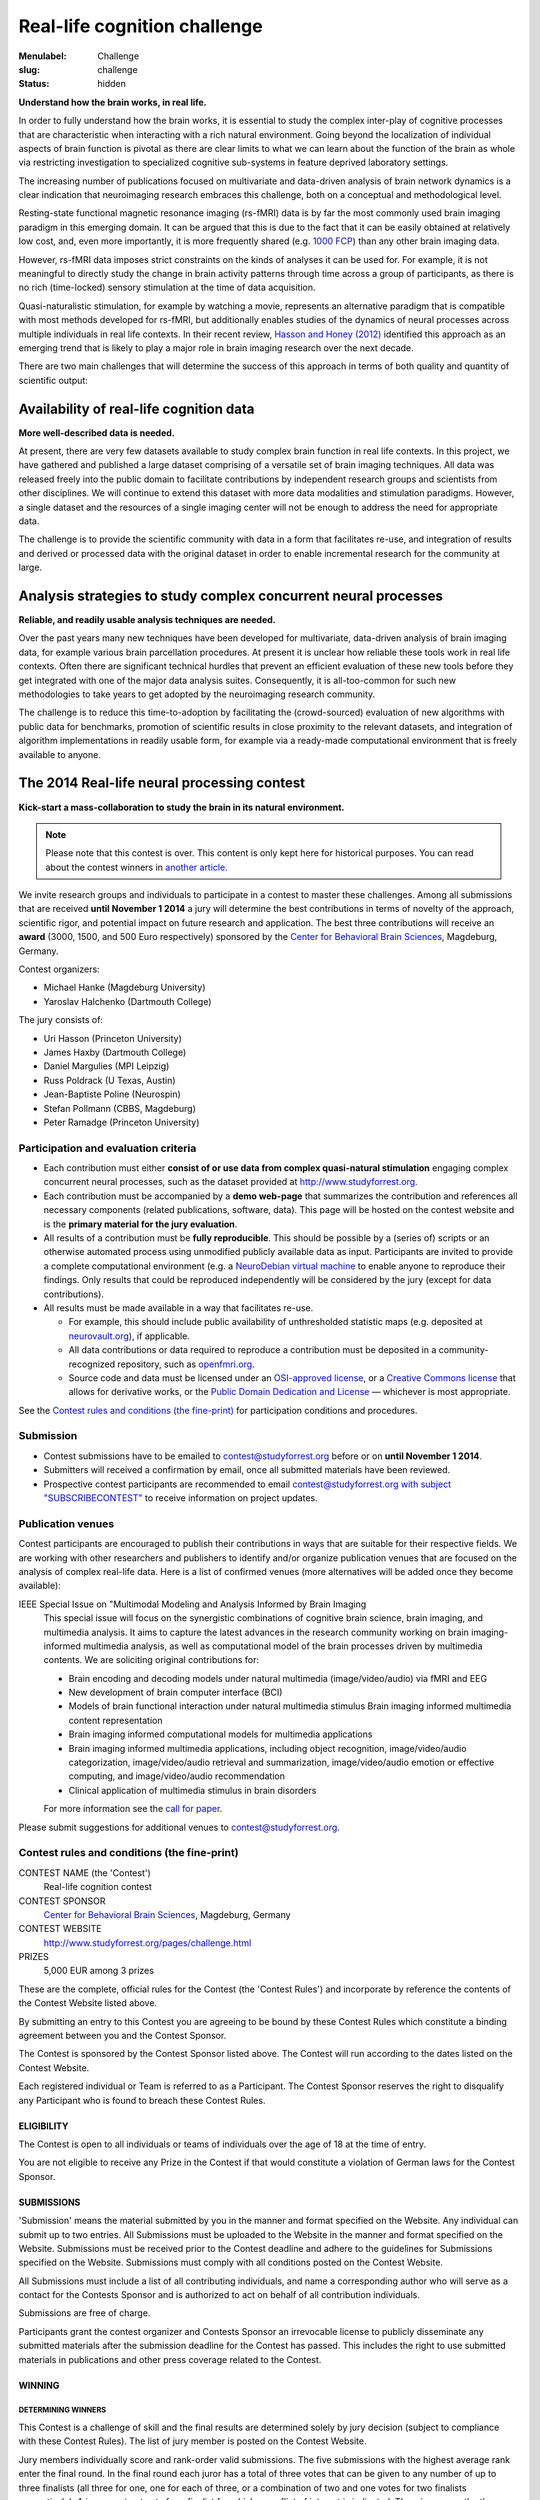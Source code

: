 Real-life cognition challenge
*****************************

:Menulabel: Challenge
:slug: challenge
:status: hidden

**Understand how the brain works, in real life.**

In order to fully understand how the brain works, it is essential to study
the complex inter-play of cognitive processes that are characteristic when
interacting with a rich natural environment. Going beyond the localization
of individual aspects of brain function is pivotal as there are clear
limits to what we can learn about the function of the brain as whole via
restricting investigation to specialized cognitive sub-systems in feature
deprived laboratory settings.

The increasing number of publications focused on multivariate and
data-driven analysis of brain network dynamics is a clear indication that
neuroimaging research embraces this challenge, both on a conceptual and
methodological level.

Resting-state functional magnetic resonance imaging (rs-fMRI) data is by far
the most commonly used brain imaging paradigm in this emerging domain.  It can
be argued that this is due to the fact that it can be easily obtained at
relatively low cost, and, even more importantly, it is more frequently shared
(e.g. `1000 FCP <http://fcon_1000.projects.nitrc.org/>`_) than any other brain
imaging data.

However, rs-fMRI data imposes strict constraints on the kinds of analyses
it can be used for. For example, it is not meaningful to directly study the
change in brain activity patterns through time across a group of
participants, as there is no rich (time-locked) sensory stimulation at the
time of data acquisition.

Quasi-naturalistic stimulation, for example by watching a movie, represents an
alternative paradigm that is compatible with most methods developed for
rs-fMRI, but additionally enables studies of the dynamics of neural processes
across multiple individuals in real life contexts. In their recent review,
`Hasson and Honey (2012)
<http://hlab.princeton.edu/Papers/hasson_honey_neuroimage_2012.pdf>`_
identified this approach as an emerging trend that is likely to play a major
role in brain imaging research over the next decade.

There are two main challenges that will determine the success of this
approach in terms of both quality and quantity of scientific output:


Availability of real-life cognition data
========================================
**More well-described data is needed.**

At present, there are very few datasets available to study complex brain
function in real life contexts. In this project, we have gathered and
published a large dataset comprising of a versatile set of brain imaging
techniques. All data was released freely into the public domain to
facilitate contributions by independent research groups and scientists from
other disciplines. We will continue to extend this dataset with more data
modalities and stimulation paradigms. However, a single dataset and the
resources of a single imaging center will not be enough to address the need
for appropriate data.

The challenge is to provide the scientific community with data in a form
that facilitates re-use, and integration of results and derived or
processed data with the original dataset in order to enable incremental
research for the community at large.

Analysis strategies to study complex concurrent neural processes
================================================================
**Reliable, and readily usable analysis techniques are needed.**

Over the past years many new techniques have been developed for
multivariate, data-driven analysis of brain imaging data, for example
various brain parcellation procedures. At present it is
unclear how reliable these tools work in real life contexts. Often there
are significant technical hurdles that prevent an efficient evaluation of
these new tools before they get integrated with one of the major data
analysis suites.  Consequently, it is all-too-common for such new
methodologies to take years to get adopted by the neuroimaging research
community.

The challenge is to reduce this time-to-adoption by facilitating the
(crowd-sourced) evaluation of new algorithms with public data for
benchmarks, promotion of scientific results in close proximity to the
relevant datasets, and integration of algorithm implementations in readily
usable form, for example via a ready-made computational environment that is
freely available to anyone.

The 2014 Real-life neural processing contest
============================================
**Kick-start a mass-collaboration to study the brain in its
natural environment.**

.. note::

  Please note that this contest is over. This content is only kept here
  for historical purposes. You can read about the contest winners
  in `another article <{filename}/Articles/reallifecognition_contest_results.rst>`_.


We invite research groups and individuals to participate in a contest to master
these challenges. Among all submissions that are received **until November 1
2014** a jury will determine the best contributions in terms of novelty of the
approach, scientific rigor, and potential impact on future research and
application. The best three contributions will receive an **award** (3000,
1500, and 500 Euro respectively) sponsored by the `Center for Behavioral Brain
Sciences <http://www.cbbs.eu>`_, Magdeburg, Germany.

Contest organizers:

* Michael Hanke (Magdeburg University)
* Yaroslav Halchenko (Dartmouth College)

The jury consists of:

* Uri Hasson (Princeton University)
* James Haxby (Dartmouth College)
* Daniel Margulies (MPI Leipzig)
* Russ Poldrack (U Texas, Austin)
* Jean-Baptiste Poline (Neurospin)
* Stefan Pollmann (CBBS, Magdeburg)
* Peter Ramadge (Princeton University)


Participation and evaluation criteria
-------------------------------------

* Each contribution must either **consist of or use data from complex
  quasi-natural stimulation** engaging complex concurrent neural processes,
  such as the dataset provided at http://www.studyforrest.org.
* Each contribution must be accompanied by a **demo web-page** that
  summarizes the contribution and references all necessary components
  (related publications, software, data). This page will be hosted on the contest
  website and is the **primary material for the jury evaluation**.
* All results of a contribution must be **fully reproducible**. This should
  be possible by a (series of) scripts or an otherwise automated process
  using unmodified publicly available data as input. Participants are
  invited to provide a complete computational environment (e.g. a
  `NeuroDebian virtual machine <http://neuro.debian.net/vm.html>`_ to enable
  anyone to reproduce their findings.
  Only results that could be reproduced independently will be considered
  by the jury (except for data contributions).
* All results must be made available in a way that facilitates re-use.

  - For example, this should include public availability of unthresholded
    statistic maps (e.g. deposited at `neurovault.org <http://neurovault.org>`_), if applicable.
  - All data contributions or data required to reproduce a
    contribution must be deposited in a community-recognized repository,
    such as `openfmri.org <http://www.openfmri.org>`_.
  - Source code and data must be licensed under an
    `OSI-approved license <http://opensource.org/licenses>`_, or a
    `Creative Commons license <http://creativecommons.org/choose>`_
    that allows for derivative works, or the `Public Domain Dedication and
    License <http://opendatacommons.org/licenses/pddl/summary>`_
    |---| whichever is most appropriate.

.. Positive independent peer-review of results will be considered by the
  jury. This peer-review can be documented by acceptance of a corresponding
  publication in a peer-reviewed journal, or by public post-publication peer
  review.

See the `Contest rules and conditions (the fine-print)`_ for participation conditions and
procedures.

Submission
----------
* Contest submissions have to be emailed to
  `contest@studyforrest.org <mailto:contest@studyforrest.org>`_ before or on
  **until November 1 2014**.
* Submitters will received a confirmation by email, once all submitted
  materials have been reviewed.
* Prospective contest participants are recommended to email
  `contest@studyforrest.org with subject "SUBSCRIBECONTEST"
  <mailto:contest@studyforrest.org?subject=SUBSCRIBECONTEST>`_
  to receive information on project updates.

Publication venues
------------------

Contest participants are encouraged to publish their contributions in
ways that are suitable for their respective fields. We are working with
other researchers and publishers to identify and/or organize publication
venues that are focused on the analysis of complex real-life data. Here is
a list of confirmed venues (more alternatives will be added once they become
available):

IEEE Special Issue on "Multimodal Modeling and Analysis Informed by Brain Imaging
  This special issue will focus on the synergistic combinations of
  cognitive brain science, brain imaging, and multimedia analysis. It
  aims to capture the latest advances in the research community working
  on brain imaging-informed multimedia analysis, as well as computational
  model of the brain processes driven by multimedia contents.
  We are soliciting original contributions for:

  * Brain encoding and decoding models under natural multimedia
    (image/video/audio) via fMRI and EEG
  * New development of brain computer interface (BCI)
  * Models of brain functional interaction under natural multimedia
    stimulus Brain imaging informed multimedia content representation
  * Brain imaging informed computational models for multimedia
    applications
  * Brain imaging informed multimedia applications, including object
    recognition, image/video/audio categorization, image/video/audio
    retrieval and summarization, image/video/audio emotion or effective
    computing, and image/video/audio recommendation
  * Clinical application of multimedia stimulus in brain disorders

  For more information see the `call for paper
  <http://caid.cs.uga.edu/?name=article_info&xid=2480391402423658454>`_.

Please submit suggestions for additional venues to
`contest@studyforrest.org`_.

Contest rules and conditions (the fine-print)
---------------------------------------------

CONTEST NAME (the 'Contest')
  Real-life cognition contest
CONTEST SPONSOR
  `Center for Behavioral Brain Sciences <http://www.cbbs.eu>`_,
  Magdeburg, Germany
CONTEST WEBSITE
  http://www.studyforrest.org/pages/challenge.html
PRIZES
  5,000 EUR among 3 prizes

These are the complete, official rules for the Contest (the 'Contest
Rules') and incorporate by reference the contents of the Contest Website
listed above.

By submitting an entry to this Contest you are agreeing to be bound by
these Contest Rules which constitute a binding agreement between you and
the Contest Sponsor.

The Contest is sponsored by the Contest Sponsor listed above. The
Contest will run according to the dates listed on the Contest Website.

Each registered individual or Team is referred to as a Participant. The
Contest Sponsor reserves the right to disqualify any Participant who is
found to breach these Contest Rules.

ELIGIBILITY
~~~~~~~~~~~
The Contest is open to all individuals or teams of individuals over the age
of 18 at the time of entry.

You are not eligible to receive any Prize in the Contest if that would
constitute a violation of German laws for the Contest Sponsor.

SUBMISSIONS
~~~~~~~~~~~
'Submission' means the material submitted by you in the manner and format
specified on the Website. Any individual can submit up to two entries.  All
Submissions must be uploaded to the Website in the manner and format specified
on the Website. Submissions must be received prior to the Contest deadline
and adhere to the guidelines for Submissions specified on the Website.
Submissions must comply with all conditions posted on the Contest Website.

All Submissions must include a list of all contributing individuals, and name a
corresponding author who will serve as a contact for the Contests Sponsor
and is authorized to act on behalf of all contribution individuals.

Submissions are free of charge.

Participants grant the contest organizer and Contests Sponsor an
irrevocable license to publicly disseminate any submitted materials after the
submission deadline for the Contest has passed. This includes the right to
use submitted materials in publications and other press coverage related to the
Contest.

WINNING
~~~~~~~
DETERMINING WINNERS
^^^^^^^^^^^^^^^^^^^
This Contest is a challenge of skill and the final results are determined
solely by jury decision (subject to compliance with these Contest Rules).
The list of jury member is posted on the Contest Website.

Jury members individually score and rank-order valid submissions. The five
submissions with the highest average rank enter the final round.  In the final
round each juror has a total of three votes that can be given to any number of
up to three finalists (all three for one, one for each of three, or a
combination of two and one votes for two finalists respectively). A juror
must not vote for a finalist for which a conflict of interest is indicated.
The winners are the three finalists that receive most votes.

Prize awards are subject to verification of eligibility and compliance with
these Contest Rules. All decisions of the Contest Sponsor and judges
will be final and binding on all matters relating to this Contest.  All
further liability is excluded, there is no recourse to the courts. Contest
Sponsor reserves the right to examine the Submission and any associated code or
documentation for compliance with these Contest Rules.  In the event that
the Submission demonstrates a breach of these Contest Rules, Contest
Sponsor may at its discretion take either of the following actions:

* disqualify your Submission(s); or
* require that you remediate within one week all issues identified in your
  Submission(s) (including, without limitation, the resolution of license
  conflicts, the fulfillment of all obligations required by software licenses,
  and the removal of any software that violates the software restrictions).

RESOLVING TIES
^^^^^^^^^^^^^^
A tie between two or more valid and identically ranked submissions will be
resolved in favour of the tied submission that was submitted first.

RECEIVING PRIZES
^^^^^^^^^^^^^^^^
After verification of eligibility, each Prize winner will receive the prize in
the form of a bank transfer to an account identified by the corresponding
author. Allow 30 days from final confirmation for Prize delivery.

Prize winners are responsible for any taxes, fees or other liability resulting
from their receipt of a Prize.

Prize winners will be announced on the Contest Website.

WARRANTIES AND OBLIGATIONS
~~~~~~~~~~~~~~~~~~~~~~~~~~
By participating, you agree that (a) all information you provided is complete,
correct and accurate and (b) your registration may be rejected or terminated
and all Entries submitted by you and/or your Team may be disqualified if any of
the information is (or Contest Sponsor has reasonable grounds to believe it
is) incomplete, incorrect or inaccurate.  All information is
deemed collected in Germany. Participants agree that collected information
is stored electronically.

Participation is subject to all federal, state and local laws and regulations.
Void where prohibited or restricted by law. You are responsible for checking
applicable laws and regulations in your jurisdiction before participating in
the Contest to make sure that your participation is legal. You are
responsible for all taxes and reporting related to any award that you may
receive as part of the Contest. You are responsible for abiding by your
employer's policies regarding participation in the Contest. Contest
Sponsor disclaims any and all liability or responsibility for disputes arising
between you and your employer related to this Contest.

Each Participant is solely responsible for all equipment, including but not
necessarily limited to a computer and internet connection necessary to access
the Website and to develop and upload any Submission, and any telephone, data,
hosting or other service fees associated with such access, as well as all costs
incurred by or behalf of the Entrant in participating in the Contest.

By entering a Submission, you represent and warrant that all information you
enter on the Website is true and complete to the best of your knowledge, that
you have the right and authority to make the Submission (including any
underlying code) on your own behalf or on behalf of the persons and entities
that you specify within the Submission, and that your Submission:

* is your own original work, or is used by permission, in which case full
  and proper credit and identify is given and the third party contributions
  are clearly identified within your Submission;
* does not contain confidential information or trade secrets and is not
  the subject of a registered patent or pending patent application;
* does not violate or infringe upon the patent rights, industrial design
  rights, copyrights, trademarks, rights of privacy, publicity or other
  intellectual property or other rights of any person or entity;
* does not contain malicious code, such as viruses, timebombs,
  cancelbots, worms, Trojan horses or other potentially harmful programs or
  other material or information;
* does not and will not violate any applicable law, statute, ordinance,
  rule or regulation;
* does not trigger any reporting or royalty obligation to any third
  party; and

Any breach of any of these warranties will result in the corresponding
Submission being invalid.

LIMITATION OF LIABILITY
~~~~~~~~~~~~~~~~~~~~~~~
By participating in the Contest, each Participant agrees to release,
indemnify and hold harmless Contest Sponsor, and organizers as applicable,
and each of their respective agents, representatives, officers, directors,
and employees from and against any injuries, losses, damages,
claims, actions and any liability of any kind resulting from or arising out of
your participation in or association with the Contest. Contest Sponsor
is not responsible for any miscommunications such as technical failures related
to computer, telephone, cable, and unavailable network or server connections,
related technical failures, or other failures related to hardware, software or
virus, or incomplete, late or misdirected Submissions. Contest Sponsor
reserves the right to cancel, modify or suspend the Contest should any
computer virus, bug or other technical difficulty or other causes beyond the
control of Contest Sponsor corrupt the administration, security or proper
play of the Contest, and to determine winners from among Submission not
affected by the corruption, if any, in its sole discretion.

The Contest Sponsor nor the organizers are responsible for (a) late, lost,
stolen, damaged, garbled, incomplete, incorrect or misdirected Entries or other
communications, (b) errors, omissions, interruptions, deletions, defects, or
delays in operations or transmission of information, in each case whether
arising by way of technical or other failures or malfunctions of computer
hardware, software, communications devices, or transmission lines, or (c) data
corruption, theft, destruction, unauthorized access to or alteration of
Submission materials, loss or otherwise. Neither Contest Sponsor nor
organizers are responsible for electronic communications or emails which are
undeliverable as a result of any form of active or passive filtering of any
kind, or insufficient space in any email account to receive email messages.
Contest Sponsor disclaims any liability for damage to any computer system
resulting from participation in, or accessing or downloading information in
connection with, the Contest.

RESERVATION OF RIGHTS
~~~~~~~~~~~~~~~~~~~~~
Contest Sponsor reserves the right to modify, remove or add Data to the
Website, or make necessary changes to the Contest rules at any time.
Changes will be communicated on the Contests Website and subscribed
participants will be notified via email. Changes will be communicated in a way
and at a point in time that does not comprimise the fairness of the
competition.  NEITHER ORGANIZERS NOR COMPETITION SPONSOR ARE RESPONSIBLE FOR
ANY FAILURE OF A PARTICIPANT TO RECEIVE DATA CHANGES.

SEVERABILITY
~~~~~~~~~~~~
The invalidity or unenforceability of any provision of these Contest Rules
shall not affect the validity or enforceability of any other provision. In the
event that any provision is determined to be invalid or otherwise unenforceable
or illegal, these Contest Rules shall otherwise remain in effect and be
construed in accordance with their terms as if the invalid or illegal provision
was not contained herein.

LAW
~~~
You agree that these terms and the relationship between you and Contest
Sponsor shall be subject to the laws of the Federal Republic of Germany.
The place of performance shall be Magdeburg, Germany.

.. |---| unicode:: U+02014 .. em dash

